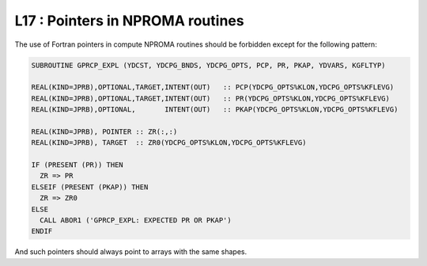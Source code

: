L17 : Pointers in NPROMA routines
*********************************

The use of Fortran pointers in compute NPROMA routines should be forbidden except for the following pattern:


.. code-block:: fortran

   SUBROUTINE GPRCP_EXPL (YDCST, YDCPG_BNDS, YDCPG_OPTS, PCP, PR, PKAP, YDVARS, KGFLTYP)

   REAL(KIND=JPRB),OPTIONAL,TARGET,INTENT(OUT)   :: PCP(YDCPG_OPTS%KLON,YDCPG_OPTS%KFLEVG)
   REAL(KIND=JPRB),OPTIONAL,TARGET,INTENT(OUT)   :: PR(YDCPG_OPTS%KLON,YDCPG_OPTS%KFLEVG)
   REAL(KIND=JPRB),OPTIONAL,       INTENT(OUT)   :: PKAP(YDCPG_OPTS%KLON,YDCPG_OPTS%KFLEVG)

   REAL(KIND=JPRB), POINTER :: ZR(:,:)
   REAL(KIND=JPRB), TARGET  :: ZR0(YDCPG_OPTS%KLON,YDCPG_OPTS%KFLEVG)

   IF (PRESENT (PR)) THEN
     ZR => PR
   ELSEIF (PRESENT (PKAP)) THEN
     ZR => ZR0
   ELSE
     CALL ABOR1 ('GPRCP_EXPL: EXPECTED PR OR PKAP')
   ENDIF


And such pointers should always point to arrays with the same shapes.

